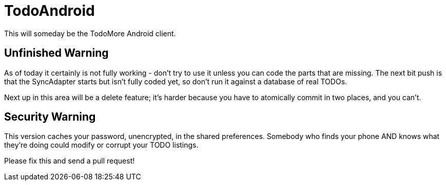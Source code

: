 = TodoAndroid

This will someday be the TodoMore Android client.

== Unfinished Warning

As of today it certainly is not fully working - don't try to use it unless you can code the parts that are missing.
The next bit push is that the SyncAdapter starts but isn't fully coded yet, so don't run it against
a database of real TODOs.

Next up in this area will be a delete feature; it's harder because you have to atomically commit in two
places, and you can't.

== Security Warning

This version caches your password, unencrypted, in the shared preferences.
Somebody who finds your phone AND knows what they're doing could modify
or corrupt your TODO listings.

Please fix this and send a pull request!
